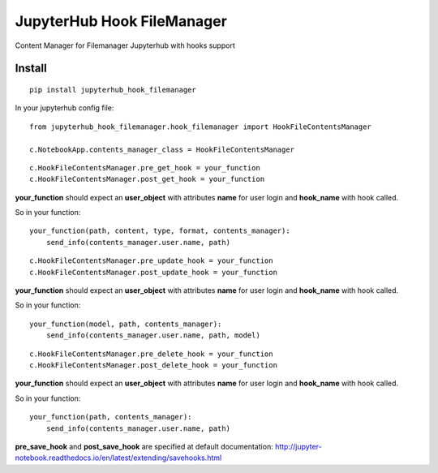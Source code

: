 JupyterHub Hook FileManager
***************************

Content Manager for Filemanager Jupyterhub with hooks support

Install
=======

::

    pip install jupyterhub_hook_filemanager


In your jupyterhub config file:

::

    from jupyterhub_hook_filemanager.hook_filemanager import HookFileContentsManager

    c.NotebookApp.contents_manager_class = HookFileContentsManager

::

    c.HookFileContentsManager.pre_get_hook = your_function
    c.HookFileContentsManager.post_get_hook = your_function

**your_function** should expect an **user_object** with attributes **name** for user login and **hook_name** with hook called.

So in your function:


::

    your_function(path, content, type, format, contents_manager):
        send_info(contents_manager.user.name, path)


::

    c.HookFileContentsManager.pre_update_hook = your_function
    c.HookFileContentsManager.post_update_hook = your_function


**your_function** should expect an **user_object** with attributes **name** for user login and **hook_name** with hook called.

So in your function:


::

    your_function(model, path, contents_manager):
        send_info(contents_manager.user.name, path, model)


::

    c.HookFileContentsManager.pre_delete_hook = your_function
    c.HookFileContentsManager.post_delete_hook = your_function

**your_function** should expect an **user_object** with attributes **name** for user login and **hook_name** with hook called.

So in your function:


::

    your_function(path, contents_manager):
        send_info(contents_manager.user.name, path)


**pre_save_hook** and **post_save_hook** are specified at default documentation: http://jupyter-notebook.readthedocs.io/en/latest/extending/savehooks.html
